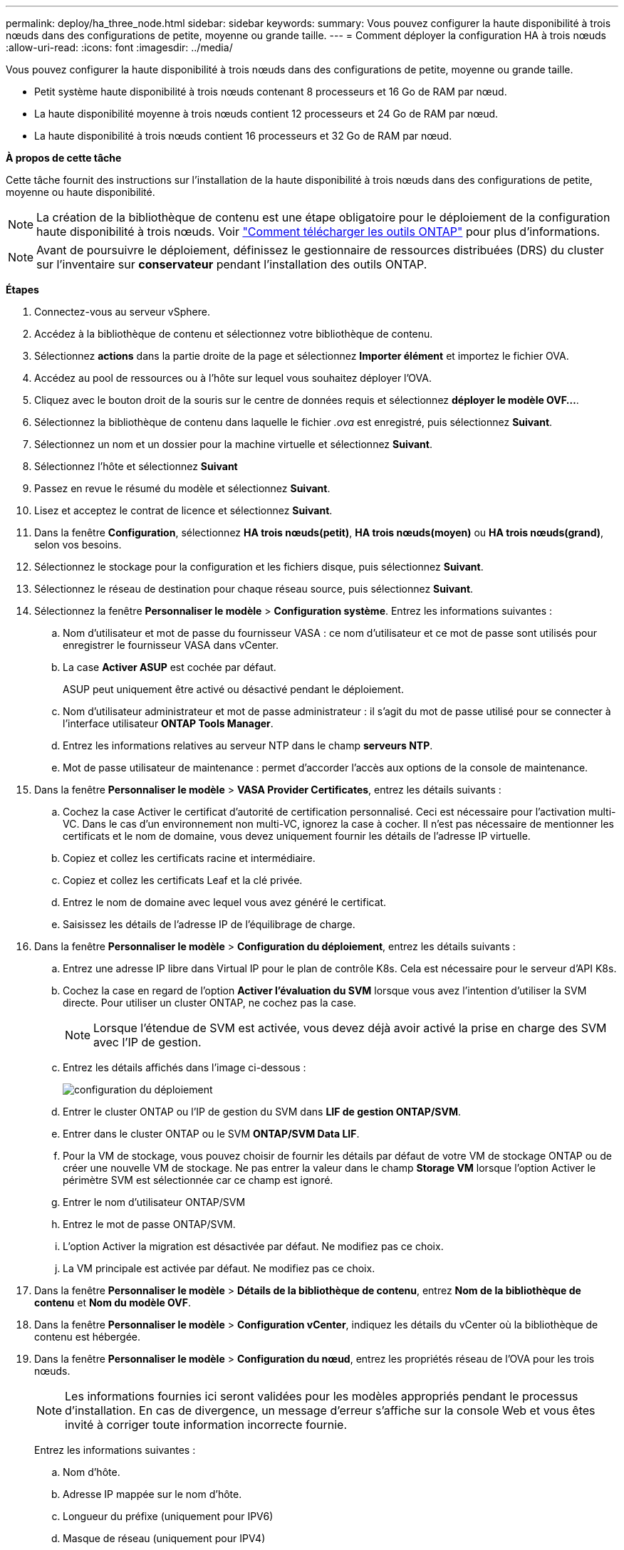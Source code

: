 ---
permalink: deploy/ha_three_node.html 
sidebar: sidebar 
keywords:  
summary: Vous pouvez configurer la haute disponibilité à trois nœuds dans des configurations de petite, moyenne ou grande taille. 
---
= Comment déployer la configuration HA à trois nœuds
:allow-uri-read: 
:icons: font
:imagesdir: ../media/


[role="lead"]
Vous pouvez configurer la haute disponibilité à trois nœuds dans des configurations de petite, moyenne ou grande taille.

* Petit système haute disponibilité à trois nœuds contenant 8 processeurs et 16 Go de RAM par nœud.
* La haute disponibilité moyenne à trois nœuds contient 12 processeurs et 24 Go de RAM par nœud.
* La haute disponibilité à trois nœuds contient 16 processeurs et 32 Go de RAM par nœud.


*À propos de cette tâche*

Cette tâche fournit des instructions sur l'installation de la haute disponibilité à trois nœuds dans des configurations de petite, moyenne ou haute disponibilité.


NOTE: La création de la bibliothèque de contenu est une étape obligatoire pour le déploiement de la configuration haute disponibilité à trois nœuds. Voir link:../deploy/concept_how_to_download_ontap_tools.html["Comment télécharger les outils ONTAP"] pour plus d'informations.


NOTE: Avant de poursuivre le déploiement, définissez le gestionnaire de ressources distribuées (DRS) du cluster sur l'inventaire sur *conservateur* pendant l'installation des outils ONTAP.

*Étapes*

. Connectez-vous au serveur vSphere.
. Accédez à la bibliothèque de contenu et sélectionnez votre bibliothèque de contenu.
. Sélectionnez *actions* dans la partie droite de la page et sélectionnez *Importer élément* et importez le fichier OVA.
. Accédez au pool de ressources ou à l'hôte sur lequel vous souhaitez déployer l'OVA.
. Cliquez avec le bouton droit de la souris sur le centre de données requis et sélectionnez *déployer le modèle OVF...*.
. Sélectionnez la bibliothèque de contenu dans laquelle le fichier _.ova_ est enregistré, puis sélectionnez *Suivant*.
. Sélectionnez un nom et un dossier pour la machine virtuelle et sélectionnez *Suivant*.
. Sélectionnez l'hôte et sélectionnez *Suivant*
. Passez en revue le résumé du modèle et sélectionnez *Suivant*.
. Lisez et acceptez le contrat de licence et sélectionnez *Suivant*.
. Dans la fenêtre *Configuration*, sélectionnez *HA trois nœuds(petit)*, *HA trois nœuds(moyen)* ou *HA trois nœuds(grand)*, selon vos besoins.
. Sélectionnez le stockage pour la configuration et les fichiers disque, puis sélectionnez *Suivant*.
. Sélectionnez le réseau de destination pour chaque réseau source, puis sélectionnez *Suivant*.
. Sélectionnez la fenêtre *Personnaliser le modèle* > *Configuration système*. Entrez les informations suivantes :
+
.. Nom d'utilisateur et mot de passe du fournisseur VASA : ce nom d'utilisateur et ce mot de passe sont utilisés pour enregistrer le fournisseur VASA dans vCenter.
.. La case *Activer ASUP* est cochée par défaut.
+
ASUP peut uniquement être activé ou désactivé pendant le déploiement.

.. Nom d'utilisateur administrateur et mot de passe administrateur : il s'agit du mot de passe utilisé pour se connecter à l'interface utilisateur *ONTAP Tools Manager*.
.. Entrez les informations relatives au serveur NTP dans le champ *serveurs NTP*.
.. Mot de passe utilisateur de maintenance : permet d'accorder l'accès aux options de la console de maintenance.


. Dans la fenêtre *Personnaliser le modèle* > *VASA Provider Certificates*, entrez les détails suivants :
+
.. Cochez la case Activer le certificat d'autorité de certification personnalisé. Ceci est nécessaire pour l'activation multi-VC. Dans le cas d'un environnement non multi-VC, ignorez la case à cocher. Il n'est pas nécessaire de mentionner les certificats et le nom de domaine, vous devez uniquement fournir les détails de l'adresse IP virtuelle.
.. Copiez et collez les certificats racine et intermédiaire.
.. Copiez et collez les certificats Leaf et la clé privée.
.. Entrez le nom de domaine avec lequel vous avez généré le certificat.
.. Saisissez les détails de l'adresse IP de l'équilibrage de charge.


. Dans la fenêtre *Personnaliser le modèle* > *Configuration du déploiement*, entrez les détails suivants :
+
.. Entrez une adresse IP libre dans Virtual IP pour le plan de contrôle K8s. Cela est nécessaire pour le serveur d'API K8s.
.. Cochez la case en regard de l'option *Activer l'évaluation du SVM* lorsque vous avez l'intention d'utiliser la SVM directe. Pour utiliser un cluster ONTAP, ne cochez pas la case.
+

NOTE: Lorsque l'étendue de SVM est activée, vous devez déjà avoir activé la prise en charge des SVM avec l'IP de gestion.

.. Entrez les détails affichés dans l'image ci-dessous :
+
image::../media/ng_deployment_configuration.png[configuration du déploiement]

.. Entrer le cluster ONTAP ou l'IP de gestion du SVM dans *LIF de gestion ONTAP/SVM*.
.. Entrer dans le cluster ONTAP ou le SVM *ONTAP/SVM Data LIF*.
.. Pour la VM de stockage, vous pouvez choisir de fournir les détails par défaut de votre VM de stockage ONTAP ou de créer une nouvelle VM de stockage. Ne pas entrer la valeur dans le champ *Storage VM* lorsque l'option Activer le périmètre SVM est sélectionnée car ce champ est ignoré.
.. Entrer le nom d'utilisateur ONTAP/SVM
.. Entrez le mot de passe ONTAP/SVM.
.. L'option Activer la migration est désactivée par défaut. Ne modifiez pas ce choix.
.. La VM principale est activée par défaut. Ne modifiez pas ce choix.


. Dans la fenêtre *Personnaliser le modèle* > *Détails de la bibliothèque de contenu*, entrez *Nom de la bibliothèque de contenu* et *Nom du modèle OVF*.
. Dans la fenêtre *Personnaliser le modèle* > *Configuration vCenter*, indiquez les détails du vCenter où la bibliothèque de contenu est hébergée.
. Dans la fenêtre *Personnaliser le modèle* > *Configuration du nœud*, entrez les propriétés réseau de l'OVA pour les trois nœuds.
+

NOTE: Les informations fournies ici seront validées pour les modèles appropriés pendant le processus d'installation. En cas de divergence, un message d'erreur s'affiche sur la console Web et vous êtes invité à corriger toute information incorrecte fournie.

+
Entrez les informations suivantes :

+
.. Nom d'hôte.
.. Adresse IP mappée sur le nom d'hôte.
.. Longueur du préfixe (uniquement pour IPV6)
.. Masque de réseau (uniquement pour IPV4)
.. Passerelle
.. DNS principal
.. DNS secondaire
.. Domaines de recherche


. Dans la fenêtre *Personnaliser le modèle* > *Configuration du nœud 2* et *Configuration du nœud 3*, entrez les détails suivants :
+
.. Nom d'hôte
.. Adresse IP


. Passez en revue les détails dans la fenêtre *prêt à terminer*, sélectionnez *TERMINER*.
+
Au fur et à mesure de la création de la tâche, la progression s'affiche dans la barre des tâches vSphere.

. Mettez le serveur virtuel sous tension une fois la tâche terminée.
+
L'installation commence. Vous pouvez suivre la progression de l'installation dans la console Web de la machine virtuelle.
Dans le cadre de l'installation, les configurations de nœuds sont validées. Les entrées fournies sous différentes sections du *modèle de personnalisation* dans le formulaire OVF sont validées. En cas de divergence, une boîte de dialogue vous invite à prendre des mesures correctives.

. Pour apporter les modifications nécessaires dans l'invite de la boîte de dialogue, procédez comme suit :
+
.. Double-cliquez sur la console Web pour commencer à interagir avec la console.
.. Utilisez les touches fléchées VERS LE HAUT et VERS LE BAS de votre clavier pour naviguer dans les champs indiqués.
.. Utilisez les touches fléchées DROITE et GAUCHE de votre clavier pour naviguer vers l'extrémité droite ou gauche de la valeur fournie au champ.
.. Utilisez TAB pour naviguer dans le panneau pour entrer vos valeurs, *OK* ou *ANNULER*.
.. Utilisez ENTER pour sélectionner *OK* ou *ANNULER*.


. Lorsque vous sélectionnez *OK* ou *CANCEL*, les valeurs fournies seront à nouveau validées. Vous avez la disposition pour corriger n'importe quelle valeur 3 fois. Si vous ne parvenez pas à corriger au cours des 3 tentatives, l'installation du produit s'arrête et il est conseillé d'essayer l'installation sur une nouvelle machine virtuelle.
. Une fois l'installation terminée, la console Web affiche un message indiquant que les outils ONTAP pour VMware vSphere sont en état de fonctionnement.

